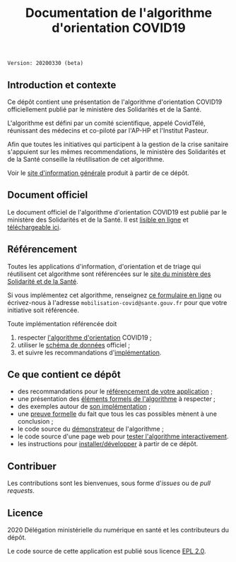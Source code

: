 #+title: Documentation de l'algorithme d'orientation COVID19

=Version: 20200330 (beta)=

** Introduction et contexte

Ce dépôt contient une présentation de l'algorithme d'orientation
COVID19 officiellement publié par le ministère des Solidarités et de
la Santé.

L'algorithme est défini par un comité scientifique, appelé CovidTélé,
réunissant des médecins et co-piloté par l'AP-HP et l'Institut
Pasteur.

Afin que toutes les initiatives qui participent à la gestion de la
crise sanitaire s'appuient sur les mêmes recommendations, le ministère
des Solidarités et de la Santé conseille la réutilisation de cet
algorithme.

Voir le [[https://delegation-numerique-en-sante.github.io/covid19-algorithme-orientation/][site d'information générale]] produit à partir de ce dépôt.

** Document officiel

Le document officiel de l'algorithme d'orientation COVID19 est publié
par le ministère des Solidarités et de la Santé.  Il est [[https://delegation-numerique-en-sante.github.io/covid19-algorithme-orientation/algorithme-orientation-covid19.html][lisible en
ligne]] et [[https://esante.gouv.fr/algorithme-orientation][téléchargeable ici]].

** Référencement

Toutes les applications d'information, d'orientation et de triage qui
réutilisent cet algorithme sont référencées sur le [[https://solidarites-sante.gouv.fr/soins-et-maladies/maladies/maladies-infectieuses/coronavirus/coronavirus-questions-reponses][site du ministère
des Solidarité et de la Santé]].

Si vous implémentez cet algorithme, renseignez [[http://www.sesam-vitale.fr/web/sesam-vitale/recensement-innovations-covid-19][ce formulaire en ligne]]
ou écrivez-nous à l'adresse =mobilisation-covid@sante.gouv.fr= pour que
votre initiative soit référencée.

Toute implémentation référencée doit 

1. respecter [[file:pseudo-code.org][l'algorithme d'orientation]] COVID19 ;
2. utiliser le [[https://github.com/Delegation-numerique-en-sante/covid19-algorithme-orientation/blob/master/docs/json/openapi3.json][schéma de données]] officiel ;
3. et suivre les recommandations d'[[file:implementation.org][implémentation]].

** Ce que contient ce dépôt

- des recommandations pour le [[file:referencement.org][référencement de votre application]] ;
- une présentation des [[file:pseudo-code.org][éléments formels de l'algorithme]] à respecter ;
- des exemples autour de [[file:implementation.org][son implémentation]] ;
- une [[file:preuve-formelle/][preuve formelle]] du fait que tous les cas possibles mènent à une conclusion ;
- le code source du [[https://delegation-numerique-en-sante.github.io/covid19-algorithme-orientation/demonstrateur.html][démonstrateur]] de l'algorithme ;
- le code source d'une page web pour [[https://delegation-numerique-en-sante.github.io/covid19-algorithme-orientation/repl.html][tester l'algorithme interactivement]].
- les instructions pour [[file:INSTALL.org][installer/développer]] à partir de ce dépôt.

** Contribuer

Les contributions sont les bienvenues, sous forme d'/issues/ ou de /pull
requests/.

** Licence

2020 Délégation ministérielle du numérique en santé et les contributeurs du dépôt.

Le code source de cette application est publié sous licence [[file:LICENSE][EPL 2.0]].


